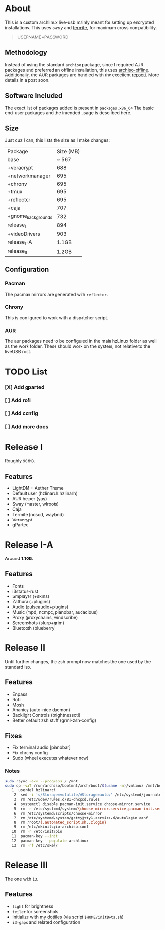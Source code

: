 * About
This is a custom archlinux live-usb mainly meant for setting up encrypted
installations. This uses [[swaywm.org/][sway]] and [[https://github.com/thestinger/termite][termite]], for maximum cross compatibility.
#+BEGIN_QUOTE
USERNAME=PASSWORD
#+END_QUOTE
** Methodology
Instead of using the standard ~archiso~ package, since I required AUR packages
and preferred an offline installation, this uses [[https://wiki.archlinux.org/index.php/Archiso_offline][archiso-offline]]. Additionally,
the AUR packages are handled with the excellent [[https://github.com/cassava/repoctl][repoctl]]. More details in a post
soon.
** Software Included
The exact list of packages added is present in ~packages.x86_64~
The basic end-user packages and the intended usage is described here.
** Size
Just cuz I can, this lists the size as I make changes:

| Package            | Size (MB) |
| base               |     ~ 567 |
| +veracrypt         |       688 |
| +networkmanager    |       695 |
| +chrony            |       695 |
| +tmux              |       695 |
| +reflector         |       695 |
| +caja              |       707 |
| +gnome_backgrounds |       732 |
| release_I          |       894 |
| +videoDrivers      |       903 |
| release_I-A        |     1.1GB |
| release_II         |     1.2GB |
** Configuration
*** Pacman
The pacman mirrors are generated with ~reflector~.
*** Chrony
This is configured to work with a dispatcher script.
*** AUR
The aur packages need to be configured in the main hzLinux folder as well as the
work folder.
These should work on the system, not relative to the liveUSB root.
* TODO List
*** [X] Add gparted
*** [ ] Add rofi
*** [ ] Add config
*** [ ] Add more docs
* Release I
Roughly ~903MB~.
** Features
- LightDM + Aether Theme
- Default user (hzlinarch:hzlinarh)
- AUR helper (yay)
- Sway (master, wlroots)
- Caja
- Termite (noscd, wayland)
- Veracrypt
- gParted
* Release I-A
Around *1.1GB*.
** Features
- Fonts
- i3status-rust
- Smplayer (+skins)
- Zathura (+plugins)
- Audio (pulseaudio+plugins)
- Music (mpd, ncmpc, pianobar, audacious)
- Proxy (proxychains, windscribe)
- Screenshots (slurp+grim)
- Bluetooth (blueberry)
* Release II
Until further changes, the zsh prompt now matches the one used by the standard iso.
** Features
- Enpass
- Rofi
- Mosh
- Ananicy (auto-nice daemon)
- Backlight Controls (brightnessctl)
- Better default zsh stuff (grml-zsh-config)
** Fixes
- Fix terminal audio [pianobar]
- Fix chrony config
- Sudo (wheel executes whatever now)
*** Notes
#+BEGIN_SRC bash
sudo rsync -axv --progress / /mnt
sudo cp -vaT /run/archiso/bootmnt/arch/boot/$(uname -m)/vmlinuz /mnt/boot/vmlinuz-linux\n
   1  userdel hzlinarch
    2  sed -i 's/Storage=volatile/#Storage=auto/' /etc/systemd/journald.conf
    3  rm /etc/udev/rules.d/81-dhcpcd.rules
    4  systemctl disable pacman-init.service choose-mirror.service
    5  rm -r /etc/systemd/system/{choose-mirror.service,pacman-init.service,etc-pacman.d-gnupg.mount,getty@tty1.service.d}
    6  rm /etc/systemd/scripts/choose-mirror
    7  rm /etc/systemd/system/getty@tty1.service.d/autologin.conf
    8  rm /root/{.automated_script.sh,.zlogin}
    9  rm /etc/mkinitcpio-archiso.conf
   10  rm -r /etc/initcpio
   11  pacman-key --init
   12  pacman-key --populate archlinux
   13  rm -rf /etc/skel/
#+END_SRC
* Release III
The one with ~i3~.
** Features
- ~light~ for brightness
- ~teiler~ for screenshots
- Initialize with [[https://github.com/HaoZeke/Dotfiles][my dotfiles]] (via script ~$HOME/initDots.sh~)
- ~i3-gaps~ and related configuration
